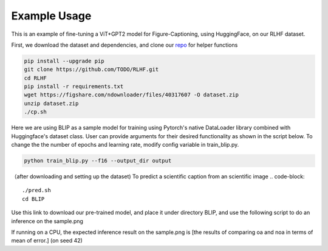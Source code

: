 .. FigCapsHF documentation master file, created by
   sphinx-quickstart on Fri May 19 11:03:29 2023.
   You can adapt this file completely to your liking, but it should at least
   contain the root `toctree` directive.

Example Usage
===================================================================================================================
This is an example of fine-tuning a ViT+GPT2 model for Figure-Captioning, using HuggingFace, on our RLHF dataset.

First, we download the dataset and dependencies, and clone our `repo <https://github.com/rayt98/RLHF>`_ for helper functions

.. code-block:: 

   pip install --upgrade pip
   git clone https://github.com/TODO/RLHF.git
   cd RLHF
   pip install -r requirements.txt
   wget https://figshare.com/ndownloader/files/40317607 -O dataset.zip
   unzip dataset.zip
   ./cp.sh

Here we are using BLIP as a sample model for training using Pytorch's native DataLoader library combined with Huggingface's dataset class. User can provide arguments for their desired functionality as shown in the script below. To change the the number of epochs and learning rate, modify config variable in train_blip.py.

.. code-block::

   python train_blip.py --f16 --output_dir output
   
   
（after downloading and setting up the dataset) To predict a scientific caption from an scientific image
.. code-block::
   ./pred.sh
   cd BLIP

Use this link to download our pre-trained model, and place it under directory BLIP, and use the following script to do an inference on the sample.png

.. code-block::   
   python inference.py sample.png
   
If running on a CPU, the expected inference result on the sample.png is [the results of comparing oa and noa in terms of mean of error.] (on seed 42)

